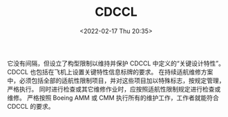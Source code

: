 # -*- eval: (setq org-media-note-screenshot-image-dir (concat default-directory "./static/CDCCL/")); -*-
:PROPERTIES:
:ID:       D1E6298B-D83A-4DC8-ACC9-7B62AD7D67E5
:ROAM_ALIASES: 关键设计构型控制限制 "Critical Design Control Configuration Limitations"
:END:
#+LATEX_CLASS: my-article
#+DATE: <2022-02-17 Thu 20:35>
#+TITLE: CDCCL
#+ROAM_KEY:

它没有间隔，但设立了构型限制以维持并保护 CDCCL 中定义的“关键设计特性”。
CDCCL 也包括在飞机上设置关键特性信息标牌的要求。
在持续适航维修方案中，必须包括全部的适航性限制项目，并对这些项目加以特殊标志，按规定管理，严格执行。
同时进行检查或其它维修作业时，应按照适航性限制规定进行检查或维修。
严格按照 Boeing AMM 或 CMM 执行所有的维护工作，工作者就能符合 CDCCL 的要求。

